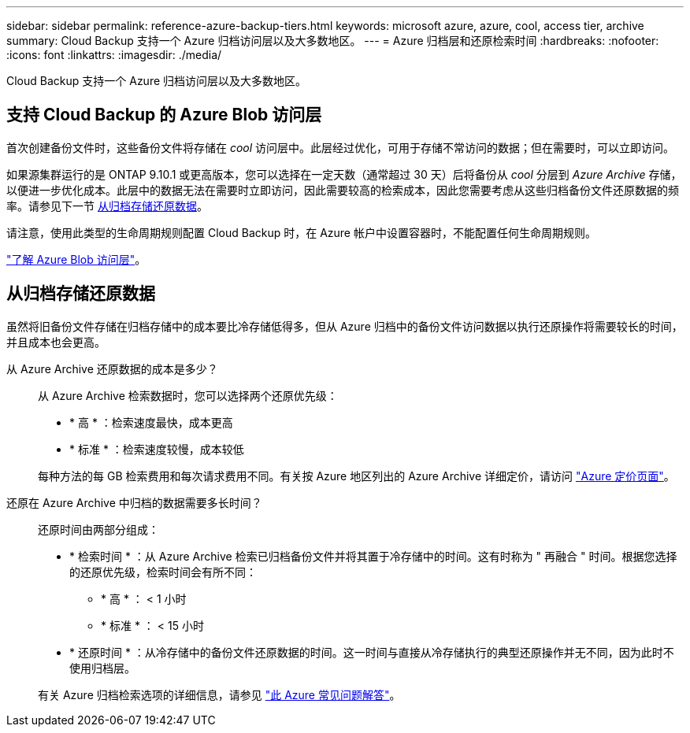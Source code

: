 ---
sidebar: sidebar 
permalink: reference-azure-backup-tiers.html 
keywords: microsoft azure, azure, cool, access tier, archive 
summary: Cloud Backup 支持一个 Azure 归档访问层以及大多数地区。 
---
= Azure 归档层和还原检索时间
:hardbreaks:
:nofooter: 
:icons: font
:linkattrs: 
:imagesdir: ./media/


[role="lead"]
Cloud Backup 支持一个 Azure 归档访问层以及大多数地区。



== 支持 Cloud Backup 的 Azure Blob 访问层

首次创建备份文件时，这些备份文件将存储在 _cool_ 访问层中。此层经过优化，可用于存储不常访问的数据；但在需要时，可以立即访问。

如果源集群运行的是 ONTAP 9.10.1 或更高版本，您可以选择在一定天数（通常超过 30 天）后将备份从 _cool_ 分层到 _Azure Archive_ 存储，以便进一步优化成本。此层中的数据无法在需要时立即访问，因此需要较高的检索成本，因此您需要考虑从这些归档备份文件还原数据的频率。请参见下一节 <<Restoring data from archival storage,从归档存储还原数据>>。

请注意，使用此类型的生命周期规则配置 Cloud Backup 时，在 Azure 帐户中设置容器时，不能配置任何生命周期规则。

https://docs.microsoft.com/en-us/azure/storage/blobs/access-tiers-overview["了解 Azure Blob 访问层"^]。



== 从归档存储还原数据

虽然将旧备份文件存储在归档存储中的成本要比冷存储低得多，但从 Azure 归档中的备份文件访问数据以执行还原操作将需要较长的时间，并且成本也会更高。

从 Azure Archive 还原数据的成本是多少？:: 从 Azure Archive 检索数据时，您可以选择两个还原优先级：
+
--
* * 高 * ：检索速度最快，成本更高
* * 标准 * ：检索速度较慢，成本较低


每种方法的每 GB 检索费用和每次请求费用不同。有关按 Azure 地区列出的 Azure Archive 详细定价，请访问 https://azure.microsoft.com/en-us/pricing/details/storage/blobs/["Azure 定价页面"]。

--
还原在 Azure Archive 中归档的数据需要多长时间？:: 还原时间由两部分组成：
+
--
* * 检索时间 * ：从 Azure Archive 检索已归档备份文件并将其置于冷存储中的时间。这有时称为 " 再融合 " 时间。根据您选择的还原优先级，检索时间会有所不同：
+
** * 高 * ： < 1 小时
** * 标准 * ： < 15 小时


* * 还原时间 * ：从冷存储中的备份文件还原数据的时间。这一时间与直接从冷存储执行的典型还原操作并无不同，因为此时不使用归档层。


有关 Azure 归档检索选项的详细信息，请参见 https://azure.microsoft.com/en-us/pricing/details/storage/blobs/#faq["此 Azure 常见问题解答"]。

--


